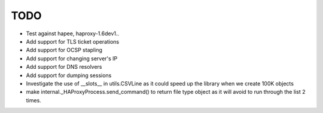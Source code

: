 TODO
====

- Test against hapee, haproxy-1.6dev1..

- Add support for TLS ticket operations

- Add support for OCSP stapling

- Add support for changing server's IP

- Add support for DNS resolvers

- Add support for dumping sessions

- Investigate the use of __slots__ in utils.CSVLine as it could speed up
  the library when we create 100K objects

- make internal._HAProxyProcess.send_command() to return file type object
  as it will avoid to run through the list 2 times.
